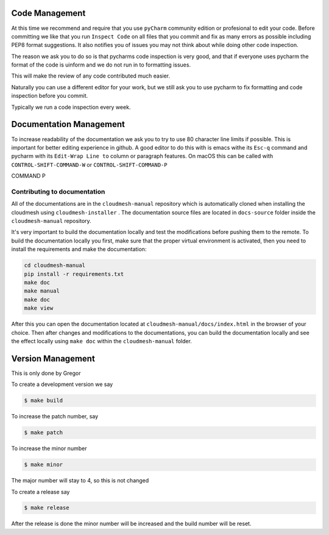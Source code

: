 Code Management
---------------

At this time we recommend and require that you use ``pyCharm`` community
edition or profesional to edit your code. Before committing we like that
you run ``Inspect Code`` on all files that you commit and fix as many
errors as possible including PEP8 format suggestions. It also notifies
you of issues you may not think about while doing other code inspection.

The reason we ask you to do so is that pycharms code inspection is very
good, and that if everyone uses pycharm the format of the code is
uinform and we do not run in to formatting issues.

This will make the review of any code contributed much easier.

Naturally you can use a different editor for your work, but we still ask
you to use pycharm to fix formatting and code inspection before you
commit.

Typically we run a code inspection every week.

Documentation Management
------------------------

To increase readability of the documentation we ask you to try to use 80
character line limits if possible. This is important for better editing
experience in github. A good editor to do this with is emacs withe its
``Esc-q`` command and pycharm with its ``Edit-Wrap Line to`` column or
paragraph features. On macOS this can be called with
``CONTROL-SHIFT-COMMAND-W`` or ``CONTROL-SHIFT-COMMAND-P``

.. todo:: explain how to set the fill paragraph in pycharm to CTRL SHIFT
COMMAND P


Contributing to documentation
~~~~~~~~~~~~~~~~~~~~~~~~~~~~~~

All of the documentations are in the ``cloudmesh-manual`` repository which is
automatically cloned when installing the cloudmesh using ``cloudmesh-installer``
. The documentation source files are located in ``docs-source`` folder inside
the ``cloudmesh-manual`` repository.

It's very important to build the documentation locally and test the
modifications before pushing them to the remote. To build the documentation
locally you first, make sure that the proper virtual environment is
activated, then you need to install the requirements and make the
documentation:

.. code:: bash

    cd cloudmesh-manual
    pip install -r requirements.txt
    make doc
    make manual
    make doc
    make view

After this you can open the documentation located at
``cloudmesh-manual/docs/index.html`` in the browser of your choice. Then
after changes and modifications to the documentations, you can build the
documentation locally and see the effect locally using ``make doc`` within
the ``cloudmesh-manual`` folder.

Version Management
------------------

This is only done by Gregor

To create a development version we say

.. code:: bash

    $ make build

To increase the patch number, say

.. code:: bash

    $ make patch

To increase the minor number

.. code:: bash

    $ make minor

The major number will stay to 4, so this is not changed

To create a release say

.. code:: bash

    $ make release

After the release is done the minor number will be increased and the
build number will be reset.
